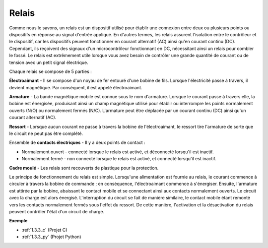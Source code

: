 .. _cpn_relay:

Relais
==========================================

.. image:: img/relay_pic.png
    :width: 200
    :align: center

Comme nous le savons, un relais est un dispositif utilisé pour établir une connexion entre deux 
ou plusieurs points ou dispositifs en réponse au signal d'entrée appliqué. En d'autres termes, 
les relais assurent l'isolation entre le contrôleur et le dispositif, car les dispositifs peuvent 
fonctionner en courant alternatif (AC) ainsi qu'en courant continu (DC). Cependant, ils reçoivent 
des signaux d'un microcontrôleur fonctionnant en DC, nécessitant ainsi un relais pour combler le 
fossé. Le relais est extrêmement utile lorsque vous avez besoin de contrôler une grande quantité 
de courant ou de tension avec un petit signal électrique.


Chaque relais se compose de 5 parties :

.. image:: img/relay142.jpeg

**Électroaimant** - Il se compose d'un noyau de fer entouré d'une bobine de fils. Lorsque 
l'électricité passe à travers, il devient magnétique. Par conséquent, il est appelé électroaimant.

**Armature** - La bande magnétique mobile est connue sous le nom d'armature. Lorsque le courant 
passe à travers elle, la bobine est énergisée, produisant ainsi un champ magnétique utilisé pour 
établir ou interrompre les points normalement ouverts (N/O) ou normalement fermés (N/C). L'armature 
peut être déplacée par un courant continu (DC) ainsi qu'un courant alternatif (AC).


**Ressort** - Lorsque aucun courant ne passe à travers la bobine de l'électroaimant, le ressort 
tire l'armature de sorte que le circuit ne peut pas être complété.

Ensemble de **contacts électriques** - Il y a deux points de contact :

-  Normalement ouvert - connecté lorsque le relais est activé, et déconnecté lorsqu'il est inactif.

-  Normalement fermé - non connecté lorsque le relais est activé, et connecté lorsqu'il est inactif.

**Cadre moulé** - Les relais sont recouverts de plastique pour la protection.

Le principe de fonctionnement du relais est simple. Lorsqu'une alimentation est 
fournie au relais, le courant commence à circuler à travers la bobine de commande ; 
en conséquence, l'électroaimant commence à s'énergiser. Ensuite, l'armature est 
attirée par la bobine, abaissant le contact mobile et se connectant ainsi aux contacts 
normalement ouverts. Le circuit avec la charge est alors énergisé. L'interruption du 
circuit se fait de manière similaire, le contact mobile étant remonté vers les 
contacts normalement fermés sous l'effet du ressort. De cette manière, l'activation 
et la désactivation du relais peuvent contrôler l'état d'un circuit de charge.

**Exemple**

* :ref:`1.3.3_c` (Projet C)
* :ref:`1.3.3_py` (Projet Python)
